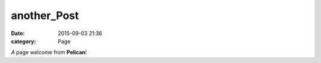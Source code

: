 another_Post
###################

:date: 2015-09-03 21:36
:category: Page

*A* page welcome from **Pelican**!
